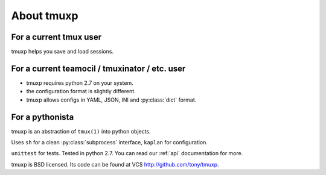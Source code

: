 .. _about

About tmuxp
===========

For a current tmux user
-----------------------

tmuxp helps you save and load sessions.

For a current teamocil / tmuxinator / etc. user
-----------------------------------------------

- tmuxp requires python 2.7 on your system.
- the configuration format is slightly different.
- tmuxp allows configs in YAML, JSON, INI and :py:class:`dict` format.

For a pythonista
----------------

tmuxp is an abstraction of ``tmux(1)`` into python objects.

Uses ``sh`` for a clean :py:class:`subprocess` interface, ``kaplan`` for
configuration.

``unittest`` for tests. Tested in python 2.7.  You can read our :ref:`api`
documentation for more.

tmuxp is BSD licensed. Its code can be found at VCS
http://github.com/tony/tmuxp.
